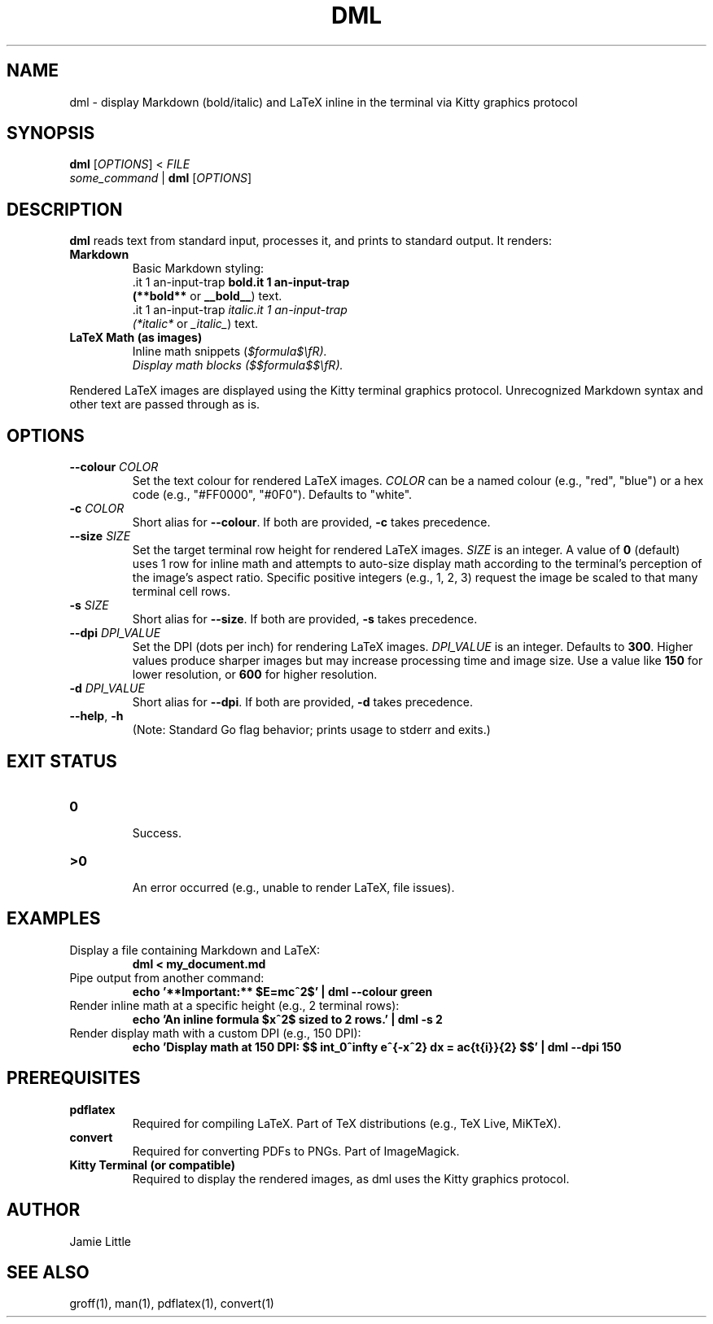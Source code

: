 .\" Manpage for dml(1)
.TH DML 1 "May 2025" "v0.1" "User Commands"
.SH NAME
dml \- display Markdown (bold/italic) and LaTeX inline in the terminal via Kitty graphics protocol
.SH SYNOPSIS
.B dml
[\fIOPTIONS\fR] < \fIFILE\fR
.br
\fIsome_command\fR | \fBdml\fR [\fIOPTIONS\fR]
.SH DESCRIPTION
.B dml
reads text from standard input, processes it, and prints to standard output.
It renders:
.TP
\fBMarkdown\fR
  Basic Markdown styling:
  \*Bbold\*B (\fB**bold**\fR or \fB__bold__\fR) text.
  \*Iitalic\*I (\fI*italic*\fR or \fI_italic_\fR) text.
.TP
\fBLaTeX Math (as images)\fR
  Inline math snippets (\fI$formula$\\fR).
  Display math blocks (\fI$$formula$$\\fR).
.LP
Rendered LaTeX images are displayed using the Kitty terminal graphics protocol.
Unrecognized Markdown syntax and other text are passed through as is.
.SH OPTIONS
.TP
\fB--colour\fR \fICOLOR\fR
Set the text colour for rendered LaTeX images.
\fICOLOR\fR can be a named colour (e.g., "red", "blue") or a hex code (e.g., "#FF0000", "#0F0").
Defaults to "white".
.TP
\fB-c\fR \fICOLOR\fR
Short alias for \fB--colour\fR. If both are provided, \fB-c\fR takes precedence.
.TP
\fB--size\fR \fISIZE\fR
Set the target terminal row height for rendered LaTeX images.
\fISIZE\fR is an integer. A value of \fB0\fR (default) uses 1 row for inline math
and attempts to auto-size display math according to the terminal's perception
of the image's aspect ratio. Specific positive integers (e.g., 1, 2, 3)
request the image be scaled to that many terminal cell rows.
.TP
\fB-s\fR \fISIZE\fR
Short alias for \fB--size\fR. If both are provided, \fB-s\fR takes precedence.
.TP
\fB--dpi\fR \fIDPI_VALUE\fR
Set the DPI (dots per inch) for rendering LaTeX images.
\fIDPI_VALUE\fR is an integer. Defaults to \fB300\fR.
Higher values produce sharper images but may increase processing time and image size.
Use a value like \fB150\fR for lower resolution, or \fB600\fR for higher resolution.
.TP
\fB-d\fR \fIDPI_VALUE\fR
Short alias for \fB--dpi\fR. If both are provided, \fB-d\fR takes precedence.
.TP
\fB--help\fR, \fB-h\fR
  (Note: Standard Go flag behavior; prints usage to stderr and exits.)
.SH EXIT STATUS
.TP
\fB0\fR
  Success.
.TP
\fB\>0\fR
  An error occurred (e.g., unable to render LaTeX, file issues).
.SH EXAMPLES
.TP
Display a file containing Markdown and LaTeX:
.RS
.B dml < my_document.md
.RE
.TP
Pipe output from another command:
.RS
.B echo '**Important:** $E=mc^2$' | dml --colour green
.RE
.TP
Render inline math at a specific height (e.g., 2 terminal rows):
.RS
.B echo 'An inline formula $x^2$ sized to 2 rows.' | dml -s 2
.RE
.TP
Render display math with a custom DPI (e.g., 150 DPI):
.RS
.B echo 'Display math at 150 DPI: $$ \\int_0^\\infty e^{-x^2} dx = \\frac{\\sqrt{\\pi}}{2} $$' | dml --dpi 150
.RE
.SH PREREQUISITES
.TP
\fBpdflatex\fR
  Required for compiling LaTeX. Part of TeX distributions (e.g., TeX Live, MiKTeX).
.TP
\fBconvert\fR
  Required for converting PDFs to PNGs. Part of ImageMagick.
.TP
\fBKitty Terminal (or compatible)\fR
  Required to display the rendered images, as dml uses the Kitty graphics protocol.
.SH AUTHOR
Jamie Little
.SH SEE ALSO
groff(1), man(1), pdflatex(1), convert(1)